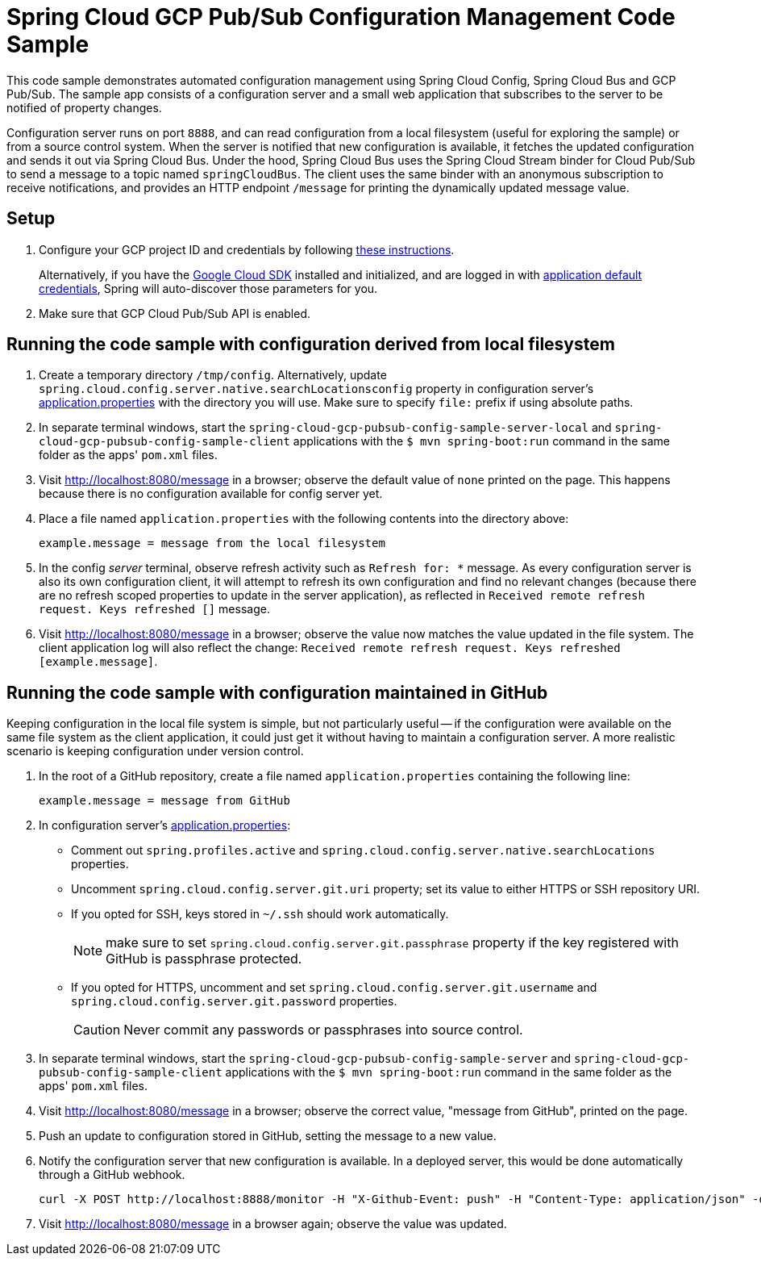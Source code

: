 = Spring Cloud GCP Pub/Sub Configuration Management Code Sample

This code sample demonstrates automated configuration management using Spring Cloud Config, Spring Cloud Bus and GCP Pub/Sub.
The sample app consists of a configuration server and a small web application that subscribes to the server to be notified of property changes.

Configuration server runs on port `8888`, and can read configuration from a local filesystem (useful for exploring the sample) or from a source control system.
When the server is notified that new configuration is available, it fetches the updated configuration and sends it out via Spring Cloud Bus.
Under the hood, Spring Cloud Bus uses the Spring Cloud Stream binder for Cloud Pub/Sub to send a message to a topic named `springCloudBus`.
The client uses the same binder with an anonymous subscription to receive notifications, and provides an HTTP endpoint `/message` for printing the dynamically updated message value.

== Setup

1. Configure your GCP project ID and credentials by following link:../../docs/src/main/asciidoc/core.adoc#project-id[these instructions].
+
Alternatively, if you have the https://cloud.google.com/sdk/[Google Cloud SDK] installed and initialized, and are logged in with https://developers.google.com/identity/protocols/application-default-credentials[application default credentials], Spring will auto-discover those parameters for you.

2. Make sure that GCP Cloud Pub/Sub API is enabled.

== Running the code sample with configuration derived from local filesystem

1. Create a temporary directory `/tmp/config`.
Alternatively, update `spring.cloud.config.server.native.searchLocationsconfig` property in configuration server's link:spring-cloud-gcp-pubsub-config-sample-server/src/main/resources/application.properties[application.properties] with the directory you will use.
Make sure to specify `file:` prefix if using absolute paths.

2. In separate terminal windows, start the `spring-cloud-gcp-pubsub-config-sample-server-local` and `spring-cloud-gcp-pubsub-config-sample-client` applications with the `$ mvn spring-boot:run` command in the same folder as the apps' `pom.xml` files.

2. Visit http://localhost:8080/message in a browser; observe the default value of `none` printed on the page.
This happens because there is no configuration available for config server yet.

4. Place a file named `application.properties` with the following contents into the directory above:
+
----
example.message = message from the local filesystem
----

5. In the config _server_ terminal, observe refresh activity such as `Refresh for: *` message.
As every configuration server is also its own configuration client, it will attempt to refresh its own configuration and find no relevant changes (because there are no refresh scoped properties to update in the server application), as reflected in `Received remote refresh request. Keys refreshed []` message.


6. Visit http://localhost:8080/message in a browser; observe the value now matches the value updated in the file system.
The client application log will also reflect the change: `Received remote refresh request. Keys refreshed [example.message]`.

== Running the code sample with configuration maintained in GitHub

Keeping configuration in the local file system is simple, but not particularly useful -- if the configuration were available on the same file system as the client application, it could just get it without having to maintain a configuration server.
A more realistic scenario is keeping configuration under version control.

1. In the root of a GitHub repository, create a file named `application.properties` containing the following line:
+
----
example.message = message from GitHub
----

2. In configuration server's link:spring-cloud-gcp-pubsub-config-sample-server/src/main/resources/application.properties[application.properties]:
  * Comment out `spring.profiles.active` and `spring.cloud.config.server.native.searchLocations` properties.
  * Uncomment `spring.cloud.config.server.git.uri` property; set its value to either HTTPS or SSH repository URI.
  * If you opted for SSH, keys stored in `~/.ssh` should work automatically.
+
NOTE: make sure to set `spring.cloud.config.server.git.passphrase` property if the key registered with GitHub is passphrase protected.
  * If you opted for HTTPS, uncomment and set `spring.cloud.config.server.git.username` and `spring.cloud.config.server.git.password` properties.
+
CAUTION: Never commit any passwords or passphrases into source control.

3. In separate terminal windows, start the `spring-cloud-gcp-pubsub-config-sample-server` and `spring-cloud-gcp-pubsub-config-sample-client` applications with the `$ mvn spring-boot:run` command in the same folder as the apps' `pom.xml` files.

4. Visit http://localhost:8080/message in a browser; observe the correct value, "message from GitHub", printed on the page.

5. Push an update to configuration stored in GitHub, setting the message to a new value.

6. Notify the configuration server that new configuration is available.
In a deployed server, this would be done automatically through a GitHub webhook.
+
----
curl -X POST http://localhost:8888/monitor -H "X-Github-Event: push" -H "Content-Type: application/json" -d '{"commits": [{"modified": ["application.properties"]}]}'
----

7. Visit http://localhost:8080/message in a browser again; observe the value was updated.
